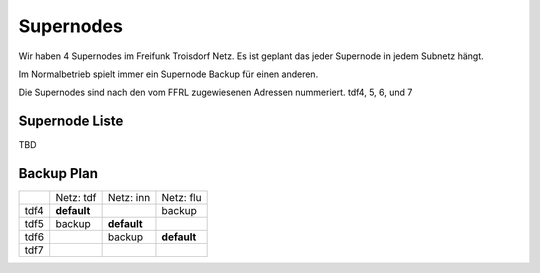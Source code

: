 .. _supernodes:

Supernodes
===================

Wir haben 4 Supernodes im Freifunk Troisdorf Netz. Es ist geplant das jeder Supernode in jedem Subnetz hängt.

Im Normalbetrieb spielt immer ein Supernode Backup für einen anderen.

Die Supernodes sind nach den vom FFRL zugewiesenen Adressen nummeriert. tdf4, 5, 6, und 7

Supernode Liste
---------------

TBD

Backup Plan
-----------

+-----------+-------------------+-------------------+-------------------+
|           |Netz: tdf          |Netz: inn          | Netz: flu         |
+-----------+-------------------+-------------------+-------------------+
|tdf4       |**default**        |                   |backup             |
+-----------+-------------------+-------------------+-------------------+
|tdf5       |backup             |**default**        |                   |
+-----------+-------------------+-------------------+-------------------+
|tdf6       |                   |backup             |**default**        |
+-----------+-------------------+-------------------+-------------------+ 
|tdf7       |                   |                   |                   |
+-----------+-------------------+-------------------+-------------------+ 